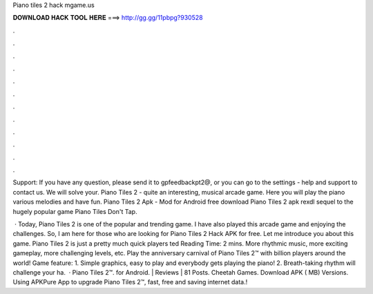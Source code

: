 Piano tiles 2 hack mgame.us



𝐃𝐎𝐖𝐍𝐋𝐎𝐀𝐃 𝐇𝐀𝐂𝐊 𝐓𝐎𝐎𝐋 𝐇𝐄𝐑𝐄 ===> http://gg.gg/11pbpg?930528



.



.



.



.



.



.



.



.



.



.



.



.

Support: If you have any question, please send it to gpfeedbackpt2@, or you can go to the settings - help and support to contact us. We will solve your. Piano Tiles 2 - quite an interesting, musical arcade game. Here you will play the piano various melodies and have fun. Piano Tiles 2 Apk - Mod for Android free download Piano Tiles 2 apk rexdl sequel to the hugely popular game Piano Tiles Don't Tap.

 · Today, Piano Tiles 2 is one of the popular and trending game. I have also played this arcade game and enjoying the challenges. So, I am here for those who are looking for Piano Tiles 2 Hack APK for free. Let me introduce you about this game. Piano Tiles 2 is just a pretty much quick players ted Reading Time: 2 mins. ‎More rhythmic music, more exciting gameplay, more challenging levels, etc. Play the anniversary carnival of Piano Tiles 2™ with billion players around the world! Game feature: 1. Simple graphics, easy to play and everybody gets playing the piano! 2. Breath-taking rhythm will challenge your ha.  · Piano Tiles 2™. for Android. | Reviews | 81 Posts. Cheetah Games. Download APK ( MB) Versions. Using APKPure App to upgrade Piano Tiles 2™, fast, free and saving internet data.!
